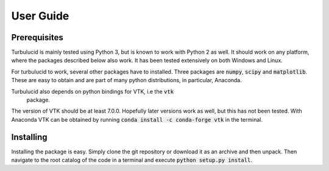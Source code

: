 User Guide
==========

Prerequisites
-------------
Turbulucid is mainly tested using Python 3, but is known to work with Python 2
as well.
It should work on any platform, where the packages described below also work.
It has been tested extensively on both Windows and Linux.

For turbulucid to work, several other packages have to installed.
Three packages are :code:`numpy`, :code:`scipy` and :code:`matplotlib`.
These are easy to obtain and are part of many python distributions, in
particular, Anaconda.

Turbulucid also depends on python bindings for VTK, i.e the :code:`vtk`
 package.
The version of VTK should be at least 7.0.0.
Hopefully later versions work as well, but this has not been tested.
With Anaconda VTK can be obtained by running
:code:`conda install -c conda-forge vtk` in the terminal.

Installing
----------
Installing the package is easy.
Simply clone the git repository or download it as an archive and then
unpack.
Then navigate to the root catalog of the code in a terminal and execute
:code:`python setup.py install`.













